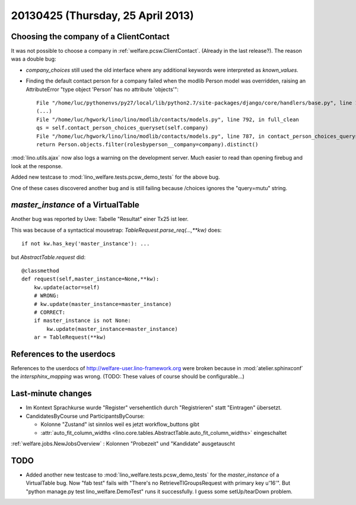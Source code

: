 ==================================
20130425 (Thursday, 25 April 2013)
==================================

Choosing the company of a ClientContact
---------------------------------------

It was not possible to choose a company in :ref:`welfare.pcsw.ClientContact`.
(Already in the last release?).
The reason was a double bug:

- `company_choices` still used 
  the old interface where any additional keywords were interpreted 
  as `known_values`.
  
- Finding the default contact person for a company failed when
  the modlib Person model was overridden, raising an AttributeError 
  "type object 'Person' has no attribute 'objects'"::

    File "/home/luc/pythonenvs/py27/local/lib/python2.7/site-packages/django/core/handlers/base.py", line 115, in get_response
    (...)
    File "/home/luc/hgwork/lino/lino/modlib/contacts/models.py", line 792, in full_clean
    qs = self.contact_person_choices_queryset(self.company)
    File "/home/luc/hgwork/lino/lino/modlib/contacts/models.py", line 787, in contact_person_choices_queryset
    return Person.objects.filter(rolesbyperson__company=company).distinct()  


:mod:`lino.utils.ajax` now also logs a warning on the development 
server. Much easier to read than opening firebug and look at the 
response.

Added new testcase to :mod:`lino_welfare.tests.pcsw_demo_tests` 
for the above bug.

One of these cases discovered another bug and is still failing because 
/choices ignores the "query=mutu" string.


`master_instance` of a VirtualTable
-----------------------------------

Another bug was reported by Uwe:
Tabelle "Resultat" einer Tx25 ist leer.

This was because of a syntactical mousetrap: 
`TableRequest.parse_req(...,**kw)` does::

    if not kw.has_key('master_instance'): ...

but `AbstractTable.request` did::

    @classmethod
    def request(self,master_instance=None,**kw):
        kw.update(actor=self)
        # WRONG:
        # kw.update(master_instance=master_instance)
        # CORRECT:
        if master_instance is not None:
            kw.update(master_instance=master_instance)
        ar = TableRequest(**kw)



References to the userdocs
--------------------------

References to the userdocs of 
http://welfare-user.lino-framework.org
were broken because 
in :mod:`atelier.sphinxconf`
the `intersphinx_mapping` was wrong.
(TODO: These values of course should be configurable...)

Last-minute changes
-------------------

- Im Kontext Sprachkurse wurde "Register" versehentlich durch 
  "Registrieren" statt "Eintragen" übersetzt.
  
- CandidatesByCourse und ParticipantsByCourse: 

  - Kolonne "Zustand" ist sinnlos weil es jetzt workflow_buttons gibt
  - :attr:`auto_fit_column_widths <lino.core.tables.AbstractTable.auto_fit_column_widths>` 
    eingeschaltet 

:ref:`welfare.jobs.NewJobsOverview` : Kolonnen "Probezeit" und "Kandidate" ausgetauscht




TODO
----

- Added another new testcase to :mod:`lino_welfare.tests.pcsw_demo_tests` 
  for the `master_instance` of a VirtualTable bug. 
  Now "fab test" fails with "There's no RetrieveTIGroupsRequest 
  with primary key u'16'". But 
  "python manage.py test lino_welfare.DemoTest" 
  runs it successfully.
  I guess some setUp/tearDown problem.
  
  


